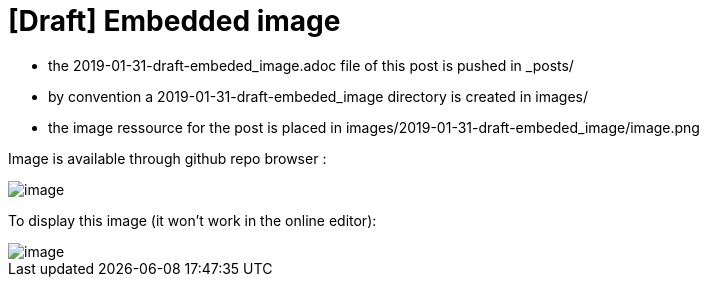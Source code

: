 = [Draft] Embedded image
:hp-image: /covers/cover.png
:published_at: 2019-01-31
:hp-tags: HubPress, Blog, Open_Source,
:hp-alt-title: draft_embedded_image

* the 2019-01-31-draft-embeded_image.adoc file of this post is pushed in _posts/
* by convention a 2019-01-31-draft-embeded_image directory is created in images/
* the image ressource for the post is placed in images/2019-01-31-draft-embeded_image/image.png

Image is available through github repo browser :

image::https://raw.githubusercontent.com/elinep/blog/gh-pages/images/2019-01-31-draft-embedded-image/image.png[]

To display this image (it won't work in the online editor):

image::images/2019-01-31-draft-embedded-image/image.png[align="center"]